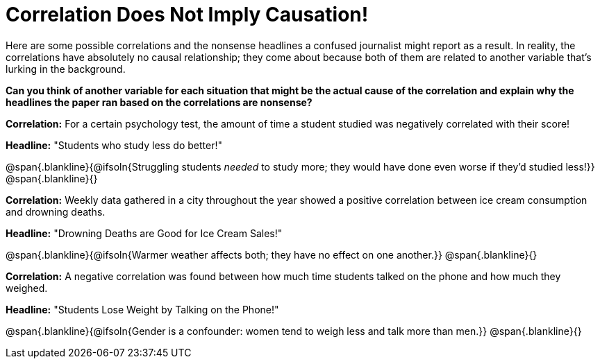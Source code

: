 = Correlation Does Not Imply Causation!

Here are some possible correlations and the nonsense headlines a confused journalist might report as a result.  In reality, the correlations have absolutely no causal relationship; they come about because both of them are related to another variable that’s lurking in the background.

*Can you think of another variable for each situation that might be the actual cause of the correlation and explain why the headlines the paper ran based on the correlations are nonsense?*

*Correlation:* For a certain psychology test, the amount of time a student studied was negatively correlated with their score! 
 
*Headline:* "Students who study less do better!"

@span{.blankline}{@ifsoln{Struggling students _needed_ to study more; they would have done even worse if they'd studied less!}}
@span{.blankline}{}


*Correlation:* Weekly data gathered in a city throughout the year showed a positive correlation between ice cream consumption and drowning deaths.

*Headline:* "Drowning Deaths are Good for Ice Cream Sales!"

@span{.blankline}{@ifsoln{Warmer weather affects both; they have no effect on one another.}}
@span{.blankline}{}

*Correlation:* A negative correlation was found between how much time students talked on the phone and how much they weighed.

*Headline:* "Students Lose Weight by Talking on the Phone!"

@span{.blankline}{@ifsoln{Gender is a confounder: women tend to weigh less and talk more than men.}}
@span{.blankline}{}

